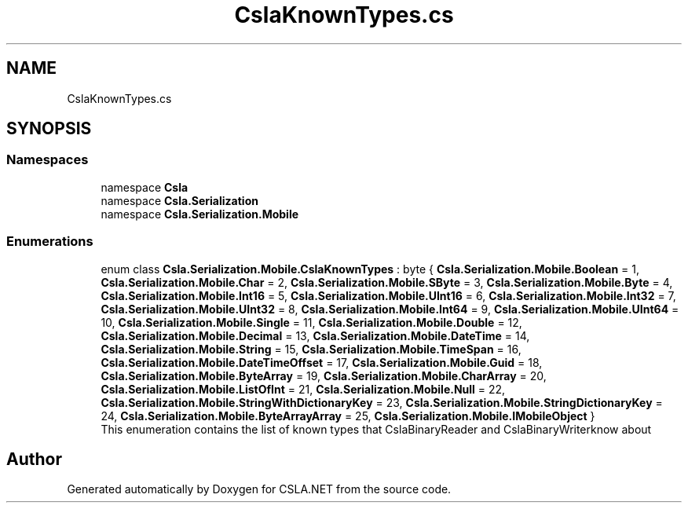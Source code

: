.TH "CslaKnownTypes.cs" 3 "Thu Jul 22 2021" "Version 5.4.2" "CSLA.NET" \" -*- nroff -*-
.ad l
.nh
.SH NAME
CslaKnownTypes.cs
.SH SYNOPSIS
.br
.PP
.SS "Namespaces"

.in +1c
.ti -1c
.RI "namespace \fBCsla\fP"
.br
.ti -1c
.RI "namespace \fBCsla\&.Serialization\fP"
.br
.ti -1c
.RI "namespace \fBCsla\&.Serialization\&.Mobile\fP"
.br
.in -1c
.SS "Enumerations"

.in +1c
.ti -1c
.RI "enum class \fBCsla\&.Serialization\&.Mobile\&.CslaKnownTypes\fP : byte { \fBCsla\&.Serialization\&.Mobile\&.Boolean\fP = 1, \fBCsla\&.Serialization\&.Mobile\&.Char\fP = 2, \fBCsla\&.Serialization\&.Mobile\&.SByte\fP = 3, \fBCsla\&.Serialization\&.Mobile\&.Byte\fP = 4, \fBCsla\&.Serialization\&.Mobile\&.Int16\fP = 5, \fBCsla\&.Serialization\&.Mobile\&.UInt16\fP = 6, \fBCsla\&.Serialization\&.Mobile\&.Int32\fP = 7, \fBCsla\&.Serialization\&.Mobile\&.UInt32\fP = 8, \fBCsla\&.Serialization\&.Mobile\&.Int64\fP = 9, \fBCsla\&.Serialization\&.Mobile\&.UInt64\fP = 10, \fBCsla\&.Serialization\&.Mobile\&.Single\fP = 11, \fBCsla\&.Serialization\&.Mobile\&.Double\fP = 12, \fBCsla\&.Serialization\&.Mobile\&.Decimal\fP = 13, \fBCsla\&.Serialization\&.Mobile\&.DateTime\fP = 14, \fBCsla\&.Serialization\&.Mobile\&.String\fP = 15, \fBCsla\&.Serialization\&.Mobile\&.TimeSpan\fP = 16, \fBCsla\&.Serialization\&.Mobile\&.DateTimeOffset\fP = 17, \fBCsla\&.Serialization\&.Mobile\&.Guid\fP = 18, \fBCsla\&.Serialization\&.Mobile\&.ByteArray\fP = 19, \fBCsla\&.Serialization\&.Mobile\&.CharArray\fP = 20, \fBCsla\&.Serialization\&.Mobile\&.ListOfInt\fP = 21, \fBCsla\&.Serialization\&.Mobile\&.Null\fP = 22, \fBCsla\&.Serialization\&.Mobile\&.StringWithDictionaryKey\fP = 23, \fBCsla\&.Serialization\&.Mobile\&.StringDictionaryKey\fP = 24, \fBCsla\&.Serialization\&.Mobile\&.ByteArrayArray\fP = 25, \fBCsla\&.Serialization\&.Mobile\&.IMobileObject\fP }"
.br
.RI "This enumeration contains the list of known types that CslaBinaryReader and CslaBinaryWriterknow about "
.in -1c
.SH "Author"
.PP 
Generated automatically by Doxygen for CSLA\&.NET from the source code\&.
